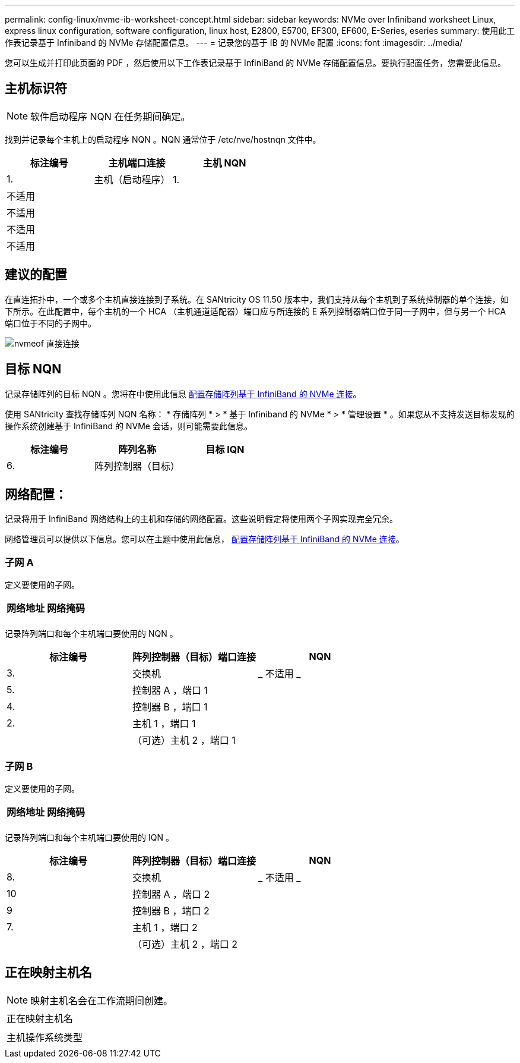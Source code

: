 ---
permalink: config-linux/nvme-ib-worksheet-concept.html 
sidebar: sidebar 
keywords: NVMe over Infiniband worksheet Linux, express linux configuration, software configuration, linux host, E2800, E5700, EF300, EF600, E-Series, eseries 
summary: 使用此工作表记录基于 Infiniband 的 NVMe 存储配置信息。 
---
= 记录您的基于 IB 的 NVMe 配置
:icons: font
:imagesdir: ../media/


[role="lead"]
您可以生成并打印此页面的 PDF ，然后使用以下工作表记录基于 InfiniBand 的 NVMe 存储配置信息。要执行配置任务，您需要此信息。



== 主机标识符


NOTE: 软件启动程序 NQN 在任务期间确定。

找到并记录每个主机上的启动程序 NQN 。NQN 通常位于 /etc/nve/hostnqn 文件中。

|===
| 标注编号 | 主机端口连接 | 主机 NQN 


 a| 
1.
 a| 
主机（启动程序） 1.
 a| 



 a| 
不适用
 a| 
 a| 



 a| 
不适用
 a| 
 a| 



 a| 
不适用
 a| 
 a| 



 a| 
不适用
 a| 
 a| 

|===


== 建议的配置

在直连拓扑中，一个或多个主机直接连接到子系统。在 SANtricity OS 11.50 版本中，我们支持从每个主机到子系统控制器的单个连接，如下所示。在此配置中，每个主机的一个 HCA （主机通道适配器）端口应与所连接的 E 系列控制器端口位于同一子网中，但与另一个 HCA 端口位于不同的子网中。

image::../media/nvmeof_direct_connect.gif[nvmeof 直接连接]



== 目标 NQN

记录存储阵列的目标 NQN 。您将在中使用此信息 xref:nvme-ib-configure-storage-connections-task.adoc[配置存储阵列基于 InfiniBand 的 NVMe 连接]。

使用 SANtricity 查找存储阵列 NQN 名称： * 存储阵列 * > * 基于 Infiniband 的 NVMe * > * 管理设置 * 。如果您从不支持发送目标发现的操作系统创建基于 InfiniBand 的 NVMe 会话，则可能需要此信息。

|===
| 标注编号 | 阵列名称 | 目标 IQN 


 a| 
6.
 a| 
阵列控制器（目标）
 a| 

|===


== 网络配置：

记录将用于 InfiniBand 网络结构上的主机和存储的网络配置。这些说明假定将使用两个子网实现完全冗余。

网络管理员可以提供以下信息。您可以在主题中使用此信息， xref:nvme-ib-configure-storage-connections-task.adoc[配置存储阵列基于 InfiniBand 的 NVMe 连接]。



=== 子网 A

定义要使用的子网。

|===
| 网络地址 | 网络掩码 


 a| 
 a| 

|===
记录阵列端口和每个主机端口要使用的 NQN 。

|===
| 标注编号 | 阵列控制器（目标）端口连接 | NQN 


 a| 
3.
 a| 
交换机
 a| 
_ 不适用 _



 a| 
5.
 a| 
控制器 A ，端口 1
 a| 



 a| 
4.
 a| 
控制器 B ，端口 1
 a| 



 a| 
2.
 a| 
主机 1 ，端口 1
 a| 



 a| 
 a| 
（可选）主机 2 ，端口 1
 a| 

|===


=== 子网 B

定义要使用的子网。

|===
| 网络地址 | 网络掩码 


 a| 
 a| 

|===
记录阵列端口和每个主机端口要使用的 IQN 。

|===
| 标注编号 | 阵列控制器（目标）端口连接 | NQN 


 a| 
8.
 a| 
交换机
 a| 
_ 不适用 _



 a| 
10
 a| 
控制器 A ，端口 2
 a| 



 a| 
9
 a| 
控制器 B ，端口 2
 a| 



 a| 
7.
 a| 
主机 1 ，端口 2
 a| 



 a| 
 a| 
（可选）主机 2 ，端口 2
 a| 

|===


== 正在映射主机名


NOTE: 映射主机名会在工作流期间创建。

|===


 a| 
正在映射主机名
 a| 



 a| 
主机操作系统类型
 a| 

|===